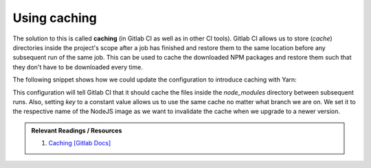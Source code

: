 Using caching
=============

The solution to this is called **caching** (in Gitlab CI as well as in other CI tools). Gitlab CI allows us to store (*cache*) directories inside the project's scope after a job has finished and restore them to the same location before any subsequent run of the same job. This can be used to cache the downloaded NPM packages and restore them such that they don't have to be downloaded every time.

The following snippet shows how we could update the configuration to introduce caching with Yarn:

.. code-block:: yaml
    :caption: .gitlab-ci.yml
    :linenos:
    :emphasize-lines: 9, 11

    test:
      image: node:6.10-alpine
      script:
        # install necessary application packages
        - yarn install
        # test the application sources
        - yarn test
      cache:
        key: 6.10-alpine
        paths:
          - node_modules

This configuration will tell Gitlab CI that it should cache the files inside the *node_modules* directory between subsequent runs. Also, setting *key* to a constant value allows us to use the same cache no matter what branch we are on. We set it to the respective name of the NodeJS image as we want to invalidate the cache when we upgrade to a newer version.

.. admonition:: Relevant Readings / Resources
    :class: note

    #. `Caching [Gitlab Docs] <https://docs.gitlab.com/ce/ci/yaml/#cache>`_